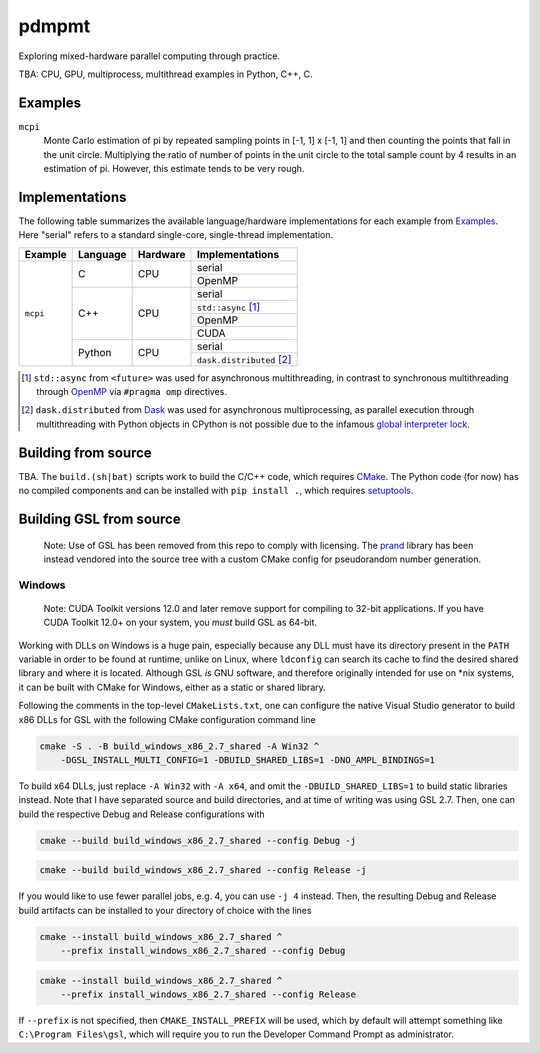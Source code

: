 .. README.rst

pdmpmt
======

Exploring mixed-hardware parallel computing through practice.

TBA: CPU, GPU, multiprocess, multithread examples in Python, C++, C.

Examples
--------

``mcpi``
   Monte Carlo estimation of pi by repeated sampling points in [-1, 1] x [-1, 1]
   and then counting the points that fall in the unit circle. Multiplying the
   ratio of number of points in the unit circle to the total sample count by 4
   results in an estimation of pi. However, this estimate tends to be very
   rough.

Implementations
---------------

The following table summarizes the available language/hardware implementations
for each example from `Examples`_. Here "serial" refers to a standard
single-core, single-thread implementation.

+----------+----------+----------+---------------------------+
| Example  | Language | Hardware | Implementations           |
+==========+==========+==========+===========================+
| ``mcpi`` | C        | CPU      | serial                    |
|          |          |          +---------------------------+
|          |          |          | OpenMP                    |
|          +----------+----------+---------------------------+
|          | C++      | CPU      | serial                    |
|          |          |          +---------------------------+
|          |          |          | ``std::async`` [#]_       |
|          |          |          +---------------------------+
|          |          |          | OpenMP                    |
|          |          |          +---------------------------+
|          |          |          | CUDA                      |
|          +----------+----------+---------------------------+
|          | Python   | CPU      | serial                    |
|          |          |          +---------------------------+
|          |          |          | ``dask.distributed`` [#]_ |
+----------+----------+----------+---------------------------+

.. [#] ``std::async`` from ``<future>`` was used for asynchronous
   multithreading, in contrast to synchronous multithreading through OpenMP_
   via ``#pragma omp`` directives.

.. [#] ``dask.distributed`` from Dask_ was used for asynchronous
   multiprocessing, as parallel execution through multithreading with Python
   objects in CPython is not possible due to the infamous
   `global interpreter lock`_.

.. _Dask: https://docs.dask.org/en/stable/

.. _OpenMP: https://www.openmp.org/

.. _global interpreter lock: https://docs.python.org/3/glossary.html#
   term-global-interpreter-lock

.. _CUDA: https://docs.nvidia.com/cuda/index.html

Building from source
--------------------

TBA. The ``build.(sh|bat)`` scripts work to build the C/C++ code, which
requires `CMake`_. The Python code (for now) has no compiled components and can
be installed with ``pip install .``, which requires `setuptools`_.

.. _CMake: https://cmake.org/cmake/help/latest/

.. _setuptools: https://setuptools.pypa.io/en/latest/

Building GSL from source
------------------------

   Note: Use of GSL has been removed from this repo to comply with licensing.
   The prand_ library has been instead vendored into the source tree with a
   custom CMake config for pseudorandom number generation.

.. _prand: https://github.com/cheng-zhao/prand

Windows
~~~~~~~

   Note: CUDA Toolkit versions 12.0 and later remove support for compiling to
   32-bit applications. If you have CUDA Toolkit 12.0+ on your system, you
   *must* build GSL as 64-bit.

Working with DLLs on Windows is a huge pain, especially because any DLL must
have its directory present in the ``PATH`` variable in order to be found at
runtime, unlike on Linux, where ``ldconfig`` can search its cache to find the
desired shared library and where it is located. Although GSL *is* GNU software,
and therefore originally intended for use on \*nix systems, it can be built
with CMake for Windows, either as a static or shared library.

Following the comments in the top-level ``CMakeLists.txt``, one can configure
the native Visual Studio generator to build x86 DLLs for GSL with the following
CMake configuration command line

.. code:: batch

   cmake -S . -B build_windows_x86_2.7_shared -A Win32 ^
       -DGSL_INSTALL_MULTI_CONFIG=1 -DBUILD_SHARED_LIBS=1 -DNO_AMPL_BINDINGS=1

To build x64 DLLs, just replace ``-A Win32`` with ``-A x64``, and omit the
``-DBUILD_SHARED_LIBS=1`` to build static libraries instead. Note that I have
separated source and build directories, and at time of writing was using GSL
2.7. Then, one can build the respective Debug and Release configurations with

.. code:: batch

   cmake --build build_windows_x86_2.7_shared --config Debug -j

.. code:: batch

   cmake --build build_windows_x86_2.7_shared --config Release -j

If you would like to use fewer parallel jobs, e.g. 4, you can use ``-j 4``
instead. Then, the resulting Debug and Release build artifacts can be installed
to your directory of choice with the lines

.. code:: batch

   cmake --install build_windows_x86_2.7_shared ^
       --prefix install_windows_x86_2.7_shared --config Debug

.. code:: batch

   cmake --install build_windows_x86_2.7_shared ^
       --prefix install_windows_x86_2.7_shared --config Release

If ``--prefix`` is not specified, then ``CMAKE_INSTALL_PREFIX`` will be used,
which by default will attempt something like ``C:\Program Files\gsl``, which
will require you to run the Developer Command Prompt as administrator.

